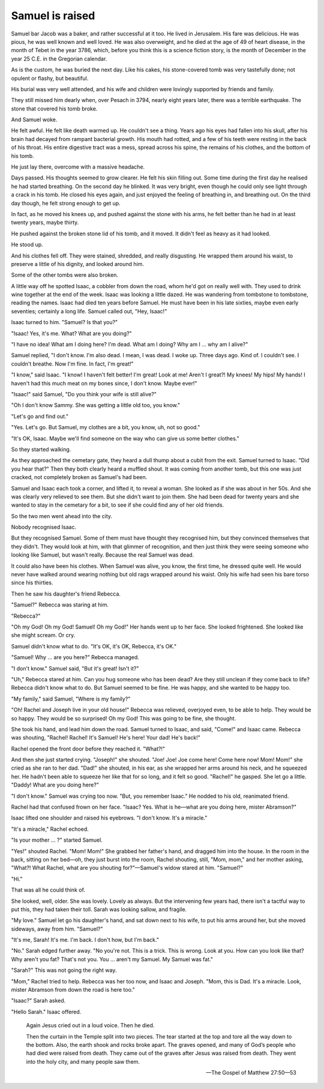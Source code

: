 Samuel is raised
----------------

Samuel bar Jacob was a baker, and rather successful at it too. He lived
in Jerusalem. His fare was delicious. He was pious, he was well known
and well loved. He was also overweight, and he died at the age of 49 of
heart disease, in the month of Tebet in the year 3786, which, before you
think this is a science fiction story, is the month of December in the
year 25 C.E. in the Gregorian calendar.

As is the custom, he was buried the next day. Like his cakes, his
stone-covered tomb was very tastefully done; not opulent or flashy, but
beautiful.

His burial was very well attended, and his wife and children were
lovingly supported by friends and family.

They still missed him dearly when, over Pesach in 3794, nearly eight
years later, there was a terrible earthquake. The stone that covered his
tomb broke.

And Samuel woke.

He felt awful. He felt like death warmed up. He couldn't see a thing.
Years ago his eyes had fallen into his skull, after his brain had
decayed from rampant bacterial growth. His mouth had rotted, and a few
of his teeth were resting in the back of his throat. His entire
digestive tract was a mess, spread across his spine, the remains of his
clothes, and the bottom of his tomb.

He just lay there, overcome with a massive headache.

Days passed. His thoughts seemed to grow clearer. He felt his skin
filling out. Some time during the first day he realised he had started
breathing. On the second day he blinked. It was very bright, even though
he could only see light through a crack in his tomb. He closed his eyes
again, and just enjoyed the feeling of breathing in, and breathing out.
On the third day though, he felt strong enough to get up.

In fact, as he moved his knees up, and pushed against the stone with his
arms, he felt better than he had in at least twenty years, maybe thirty.

He pushed against the broken stone lid of his tomb, and it moved. It
didn't feel as heavy as it had looked.

He stood up.

And his clothes fell off. They were stained, shredded, and really
disgusting. He wrapped them around his waist, to preserve a little of
his dignity, and looked around him.

Some of the other tombs were also broken.

A little way off he spotted Isaac, a cobbler from down the road, whom
he'd got on really well with. They used to drink wine together at the
end of the week. Isaac was looking a little dazed. He was wandering from
tombstone to tombstone, reading the names. Isaac had died ten years
before Samuel. He must have been in his late sixties, maybe even early
seventies; certainly a long life. Samuel called out, "Hey, Isaac!"

Isaac turned to him. "Samuel? Is that you?"

"Isaac! Yes, it's me. What? What are you doing?"

"I have no idea! What am I doing here? I'm dead. What am I doing? Why am
I … why am I alive?"

Samuel replied, "I don't know. I'm also dead. I mean, I was dead. I woke
up. Three days ago. Kind of. I couldn't see. I couldn't breathe. Now I'm
fine. In fact, I'm great!"

"I know," said Isaac. "I know! I haven't felt better! I'm great! Look at
me! Aren't I great?! My knees! My hips! My hands! I haven't had this
much meat on my bones since, I don't know. Maybe ever!"

"Isaac!" said Samuel, "Do you think your wife is still alive?"

"Oh I don't know Sammy. She was getting a little old too, you know."

"Let's go and find out."

"Yes. Let's go. But Samuel, my clothes are a bit, you know, uh, not so
good."

"It's OK, Isaac. Maybe we'll find someone on the way who can give us
some better clothes."

So they started walking.

As they approached the cemetary gate, they heard a dull thump about
a cubit from the exit. Samuel turned to Isaac. "Did you hear that?" Then
they both clearly heard a muffled shout. It was coming from another
tomb, but this one was just cracked, not completely broken as Samuel's
had been.

Samuel and Isaac each took a corner, and lifted it, to reveal a woman.
She looked as if she was about in her 50s. And she was clearly very
relieved to see them. But she didn't want to join them. She had been
dead for twenty years and she wanted to stay in the cemetary for a bit,
to see if she could find any of her old friends.

So the two men went ahead into the city.

Nobody recognised Isaac.

But they recognised Samuel. Some of them must have thought they
recognised him, but they convinced themselves that they didn't. They
would look at him, with that glimmer of recognition, and then just think
they were seeing someone who looking like Samuel, but wasn't really.
Because the real Samuel was dead.

It could also have been his clothes. When Samuel was alive, you know,
the first time, he dressed quite well. He would never have walked around
wearing nothing but old rags wrapped around his waist. Only his wife had
seen his bare torso since his thirties.

Then he saw his daughter's friend Rebecca.

"Samuel?" Rebecca was staring at him.

"Rebecca?"

"Oh my God! Oh my God! Samuel! Oh my God!" Her hands went up to her
face. She looked frightened. She looked like she might scream. Or cry.

Samuel didn't know what to do. "It's OK, it's OK, Rebecca, it's OK."

"Samuel! Why … are you here?" Rebecca managed.

"I don't know." Samuel said, "But it's great! Isn't it?"

"Uh," Rebecca stared at him. Can you hug someone who has been dead? Are
they still unclean if they come back to life? Rebecca didn't know what
to do. But Samuel seemed to be fine. He was happy, and she wanted to be
happy too.

"My family," said Samuel, "Where is my family?"

"Oh! Rachel and Joseph live in your old house!" Rebecca was relieved,
overjoyed even, to be able to help. They would be so happy. They would
be so surprised! Oh my God! This was going to be fine, she thought.

She took his hand, and lead him down the road. Samuel turned to Isaac,
and said, "Come!" and Isaac came. Rebecca was shouting, "Rachel! Rachel!
It's Samuel! He's here! Your dad! He's back!"

Rachel opened the front door before they reached it. "What?!"

And then she just started crying. "Joseph!" she shouted. "Joe! Joe! Joe
come here! Come here now! Mom! Mom!" she cried as she ran to her dad.
"Dad!" she shouted, in his ear, as she wrapped her arms around his neck,
and he squeezed her. He hadn't been able to squeeze her like that for so
long, and it felt so good. "Rachel!" he gasped. She let go a little.
"Daddy! What are you doing here?"

"I don't know." Samuel was crying too now. "But, you remember Isaac." He
nodded to his old, reanimated friend.

Rachel had that confused frown on her face. "Isaac? Yes. What is he—what
are you doing here, mister Abramson?"

Isaac lifted one shoulder and raised his eyebrows. "I don't know. It's a
miracle."

"It's a miracle," Rachel echoed.

"Is your mother … ?" started Samuel.

"Yes!" shouted Rachel. "Mom! Mom!" She grabbed her father's hand, and
dragged him into the house. In the room in the back, sitting on her
bed—oh, they just burst into the room, Rachel shouting, still, "Mom,
mom," and her mother asking, "What?! What Rachel, what are you shouting
for?"—Samuel's widow stared at him. "Samuel?"

"Hi."

That was all he could think of.

She looked, well, older. She was lovely. Lovely as always. But the
intervening few years had, there isn't a tactful way to put this, they
had taken their toll. Sarah was looking sallow, and fragile.

"My love." Samuel let go his daughter's hand, and sat down next to his
wife, to put his arms around her, but she moved sideways, away from him.
"Samuel?"

"It's me, Sarah! It's me. I'm back. I don't how, but I'm back."

"No." Sarah edged further away. "No you're not. This is a trick. This is
wrong. Look at you. How can you look like that? Why aren't you fat?
That's not you. You … aren't my Samuel. My Samuel was fat."

"Sarah?" This was not going the right way.

"Mom," Rachel tried to help. Rebecca was her too now, and Isaac and
Joseph. "Mom, this is Dad. It's a miracle. Look, mister Abramson from
down the road is here too."

"Isaac?" Sarah asked.

"Hello Sarah." Isaac offered.


    Again Jesus cried out in a loud voice. Then he died.

    Then the curtain in the Temple split into two pieces. The tear
    started at the top and tore all the way down to the bottom. Also,
    the earth shook and rocks broke apart. The graves opened, and many
    of God’s people who had died were raised from death. They came out
    of the graves after Jesus was raised from death. They went into the
    holy city, and many people saw them.

    — The Gospel of Matthew 27:50—53
